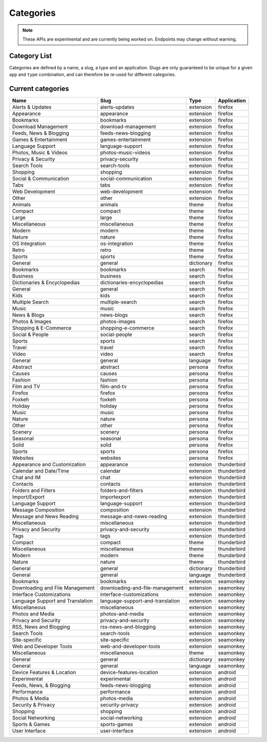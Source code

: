 ==========
Categories
==========

.. note::

    These APIs are experimental and are currently being worked on. Endpoints
    may change without warning.

-------------
Category List
-------------

.. _category-list:

Categories are defined by a name, a slug, a type and an application. Slugs are
only guaranteed to be unique for a given ``app`` and ``type`` combination, and
can therefore be re-used for different categories.

.. http:get:: /api/v3/addons/categories/

    :>json int id: The category id.
    :>json string name: The category name. Returns the already translated string.
    :>json string slug: The category slug. See :ref:`csv table <category-csv-table>` for more possible values.
    :>json string application: Application, see :ref:`add-on application <addon-detail-application>` for more details.
    :>json boolean misc: Whether or not the category is miscellaneous.
    :>json string type: Category type, see :ref:`add-on type <addon-detail-type>` for more details.
    :>json int weight: Category weight used in sort ordering.


.. _category-csv-table:

------------------
Current categories
------------------

.. csv-table::
   :header: "Name", "Slug", "Type", "Application"

    "Alerts & Updates", alerts-updates, extension, firefox
    "Appearance", appearance, extension, firefox
    "Bookmarks", bookmarks, extension, firefox
    "Download Management", download-management, extension, firefox
    "Feeds, News & Blogging", feeds-news-blogging, extension, firefox
    "Games & Entertainment", games-entertainment, extension, firefox
    "Language Support", language-support, extension, firefox
    "Photos, Music & Videos", photos-music-videos, extension, firefox
    "Privacy & Security", privacy-security, extension, firefox
    "Search Tools", search-tools, extension, firefox
    "Shopping", shopping, extension, firefox
    "Social & Communication", social-communication, extension, firefox
    "Tabs", tabs, extension, firefox
    "Web Development", web-development, extension, firefox
    "Other", other, extension, firefox
    "Animals", animals, theme, firefox
    "Compact", compact, theme, firefox
    "Large", large, theme, firefox
    "Miscellaneous", miscellaneous, theme, firefox
    "Modern", modern, theme, firefox
    "Nature", nature, theme, firefox
    "OS Integration", os-integration, theme, firefox
    "Retro", retro, theme, firefox
    "Sports", sports, theme, firefox
    "General", general, dictionary, firefox
    "Bookmarks", bookmarks, search, firefox
    "Business", business, search, firefox
    "Dictionaries & Encyclopedias", dictionaries-encyclopedias, search, firefox
    "General", general, search, firefox
    "Kids", kids, search, firefox
    "Multiple Search", multiple-search, search, firefox
    "Music", music, search, firefox
    "News & Blogs", news-blogs, search, firefox
    "Photos & Images", photos-images, search, firefox
    "Shopping & E-Commerce", shopping-e-commerce, search, firefox
    "Social & People", social-people, search, firefox
    "Sports", sports, search, firefox
    "Travel", travel, search, firefox
    "Video", video, search, firefox
    "General", general, language, firefox
    "Abstract", abstract, persona, firefox
    "Causes", causes, persona, firefox
    "Fashion", fashion, persona, firefox
    "Film and TV", film-and-tv, persona, firefox
    "Firefox", firefox, persona, firefox
    "Foxkeh", foxkeh, persona, firefox
    "Holiday", holiday, persona, firefox
    "Music", music, persona, firefox
    "Nature", nature, persona, firefox
    "Other", other, persona, firefox
    "Scenery", scenery, persona, firefox
    "Seasonal", seasonal, persona, firefox
    "Solid", solid, persona, firefox
    "Sports", sports, persona, firefox
    "Websites", websites, persona, firefox
    "Appearance and Customization", appearance, extension, thunderbird
    "Calendar and Date/Time", calendar, extension, thunderbird
    "Chat and IM", chat, extension, thunderbird
    "Contacts", contacts, extension, thunderbird
    "Folders and Filters", folders-and-filters, extension, thunderbird
    "Import/Export", importexport, extension, thunderbird
    "Language Support", language-support, extension, thunderbird
    "Message Composition", composition, extension, thunderbird
    "Message and News Reading", message-and-news-reading, extension, thunderbird
    "Miscellaneous", miscellaneous, extension, thunderbird
    "Privacy and Security", privacy-and-security, extension, thunderbird
    "Tags", tags, extension, thunderbird
    "Compact", compact, theme, thunderbird
    "Miscellaneous", miscellaneous, theme, thunderbird
    "Modern", modern, theme, thunderbird
    "Nature", nature, theme, thunderbird
    "General", general, dictionary, thunderbird
    "General", general, language, thunderbird
    "Bookmarks", bookmarks, extension, seamonkey
    "Downloading and File Management", downloading-and-file-management, extension, seamonkey
    "Interface Customizations", interface-customizations, extension, seamonkey
    "Language Support and Translation", language-support-and-translation, extension, seamonkey
    "Miscellaneous", miscellaneous, extension, seamonkey
    "Photos and Media", photos-and-media, extension, seamonkey
    "Privacy and Security", privacy-and-security, extension, seamonkey
    "RSS, News and Blogging", rss-news-and-blogging, extension, seamonkey
    "Search Tools", search-tools, extension, seamonkey
    "Site-specific", site-specific, extension, seamonkey
    "Web and Developer Tools", web-and-developer-tools, extension, seamonkey
    "Miscellaneous", miscellaneous, theme, seamonkey
    "General", general, dictionary, seamonkey
    "General", general, language, seamonkey
    "Device Features & Location", device-features-location, extension, android
    "Experimental", experimental, extension, android
    "Feeds, News, & Blogging", feeds-news-blogging, extension, android
    "Performance", performance, extension, android
    "Photos & Media", photos-media, extension, android
    "Security & Privacy", security-privacy, extension, android
    "Shopping", shopping, extension, android
    "Social Networking", social-networking, extension, android
    "Sports & Games", sports-games, extension, android
    "User Interface", user-interface, extension, android
